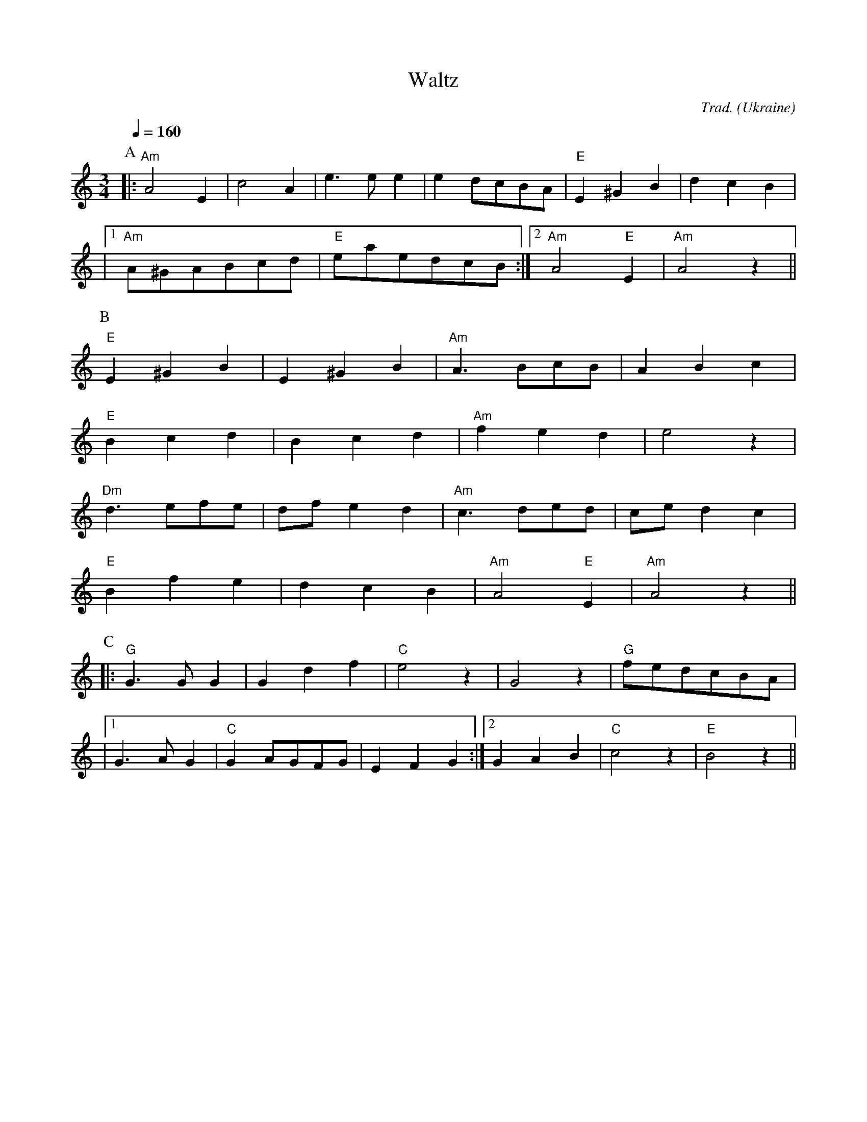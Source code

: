 X: 1
T: Waltz
O: Ukraine
C: Trad.
Z: Aubrey Jaffer <jaffer@ai.mit.edu>
M: 3/4
L: 1/4
Q: 1/4=160
K: Am
P: A
|: "Am"A2 E | c2 A | e>e e | e d/2c/2B/2A/2 | "E"E ^G B | d c B |
|1 "Am"A/2^G/2A/2B/2c/2d/2 | "E"e/2a/2e/2d/2c/2B/2 :|2 "Am"A2 "E"E | "Am"A2z ||
P:B
"E"E ^G B | E ^G B | "Am"A>Bc/2B/2 | A B c |
"E"B c d | B c d | "Am" f e d | e2 z |
"Dm" d>ef/2e/2 | d/2f/2 e d | "Am" c>de/2d/2 | c/2e/2 d c |
"E"B f e | d c B | "Am"A2 "E"E | "Am"A2z ||
P:C
K:C
|: "G"G>G G | G d f | "C"e2z | G2z | "G"f/2e/2d/2c/2B/2A/2 |
|1 G>A G | "C"G A/2G/2F/2G/2 | E F G :|2 G A B | "C"c2 z | "E"B2 z ||


